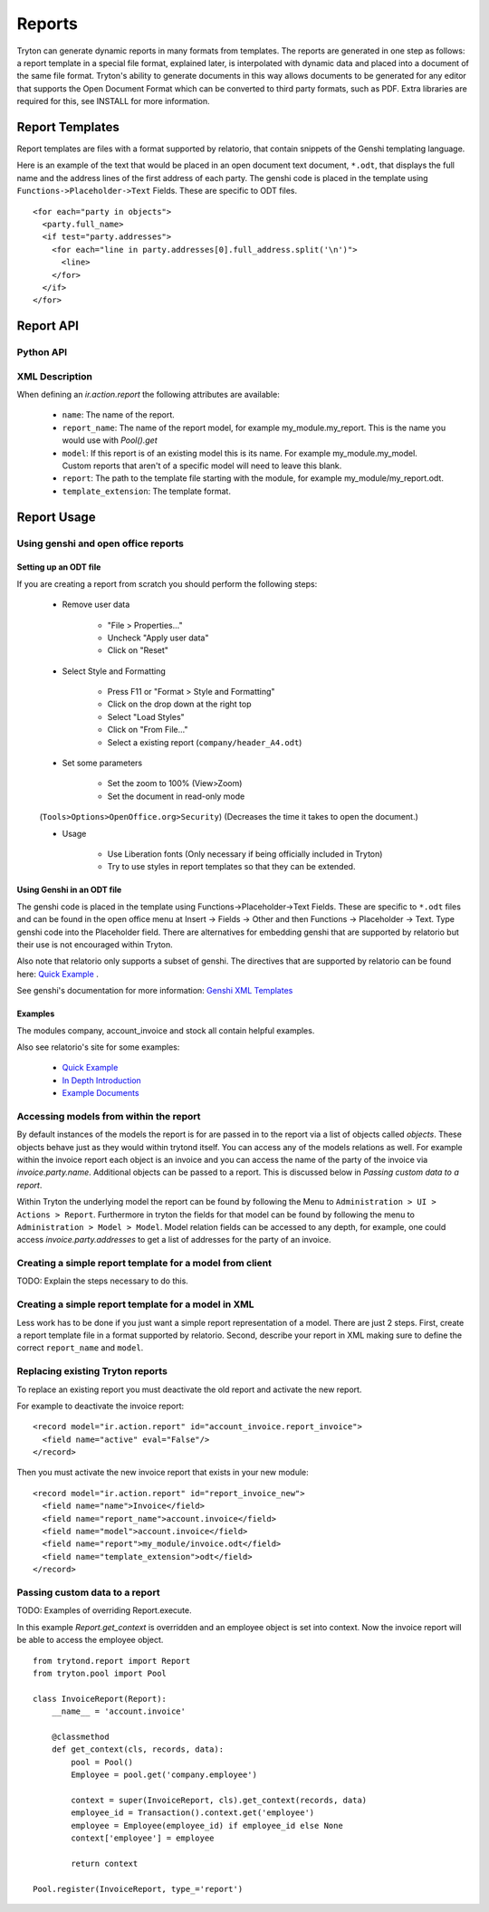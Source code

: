 .. _topics-reports:

=======
Reports
=======

Tryton can generate dynamic reports in many formats from templates. The reports
are generated in one step as follows: a report template in a special file
format, explained later, is interpolated with dynamic data and placed into a
document of the same file format. Tryton's ability to generate documents in
this way allows documents to be generated for any editor that supports the Open
Document Format which can be converted to third party formats, such as PDF.
Extra libraries are required for this, see INSTALL for more information.

Report Templates
================

Report templates are files with a format supported by relatorio, that contain
snippets of the Genshi templating language.

Here is an example of the text that would be placed in an open document text
document, ``*.odt``, that displays the full name and the address lines of the
first address of each party. The genshi code is placed in the template using
``Functions->Placeholder->Text`` Fields. These are specific to ODT files.

.. highlight:: genshi

::

  <for each="party in objects">
    <party.full_name>
    <if test="party.addresses">
      <for each="line in party.addresses[0].full_address.split('\n')">
        <line>
      </for>
    </if>
  </for>


Report API
==========

Python API
----------

.. TODO

XML Description
---------------

When defining an `ir.action.report` the following attributes are available:

    * ``name``: The name of the report.

    * ``report_name``: The name of the report model, for example
      my_module.my_report.  This is the name you would use with `Pool().get`

    * ``model``: If this report is of an existing model this is its name.
      For example my_module.my_model. Custom reports that aren't of a specific
      model will need to leave this blank.

    * ``report``: The path to the template file starting with the module, for
      example my_module/my_report.odt.

    * ``template_extension``: The template format.


Report Usage
============

Using genshi and open office reports
------------------------------------

Setting up an ODT file
^^^^^^^^^^^^^^^^^^^^^^

If you are creating a report from scratch you should perform the following
steps:

 - Remove user data

    * "File > Properties..."

    * Uncheck "Apply user data"

    * Click on "Reset"

 - Select Style and Formatting

    * Press F11 or "Format > Style and Formatting"

    * Click on the drop down at the right top

    * Select "Load Styles"

    * Click on "From File..."

    * Select a existing report (``company/header_A4.odt``)

 - Set some parameters

    * Set the zoom to 100% (View>Zoom)

    * Set the document in read-only mode

 (``Tools>Options>OpenOffice.org>Security``) (Decreases the time it takes to
 open the document.)

 - Usage

    * Use Liberation fonts (Only necessary if being officially included in
      Tryton)

    * Try to use styles in report templates so that they can be extended.

Using Genshi in an ODT file
^^^^^^^^^^^^^^^^^^^^^^^^^^^
The genshi code is placed in the template using Functions->Placeholder->Text
Fields. These are specific to ``*.odt`` files and can be found in the open
office menu at Insert -> Fields -> Other and then Functions -> Placeholder ->
Text.  Type genshi code into the Placeholder field.  There are alternatives for
embedding genshi that are supported by relatorio but their use is not
encouraged within Tryton.

Also note that relatorio only supports a subset of genshi. The directives that
are supported by relatorio can be found here: `Quick Example`_ .

See genshi's documentation for more information: `Genshi XML Templates`_

Examples
^^^^^^^^

The modules company, account_invoice and stock all contain helpful examples.

Also see relatorio's site for some examples:

 - `Quick Example`_

 - `In Depth Introduction`_

 - `Example Documents`_


Accessing models from within the report
---------------------------------------

By default instances of the models the report is for are passed in to the
report via a list of objects called `objects`.  These objects behave just as
they would within trytond itself. You can access any of the models relations as
well.  For example within the invoice report each object is an invoice and you
can access the name of the party of the invoice via `invoice.party.name`.
Additional objects can be passed to a report. This is discussed below in
`Passing custom data to a report`.

Within Tryton the underlying model the report can be found by following the
Menu to ``Administration > UI > Actions > Report``. Furthermore in tryton the
fields for that model can be found by following the menu to ``Administration >
Model > Model``.  Model relation fields can be accessed to any depth, for
example, one could access `invoice.party.addresses` to get a list of addresses
for the party of an invoice.

Creating a simple report template for a model from client
---------------------------------------------------------

TODO: Explain the steps necessary to do this.

Creating a simple report template for a model in XML
----------------------------------------------------

Less work has to be done if you just want a simple report representation of a
model.  There are just 2 steps.  First, create a report template file in a
format supported by relatorio.  Second, describe your report in XML making sure
to define the correct ``report_name`` and ``model``.

Replacing existing Tryton reports
---------------------------------

To replace an existing report you must deactivate the old report and activate
the new report.

For example to deactivate the invoice report:

.. highlight:: xml

::

  <record model="ir.action.report" id="account_invoice.report_invoice">
    <field name="active" eval="False"/>
  </record>

Then you must activate the new invoice report that exists in your new module:

.. highlight:: xml

::

  <record model="ir.action.report" id="report_invoice_new">
    <field name="name">Invoice</field>
    <field name="report_name">account.invoice</field>
    <field name="model">account.invoice</field>
    <field name="report">my_module/invoice.odt</field>
    <field name="template_extension">odt</field>
  </record>

Passing custom data to a report
-------------------------------

TODO: Examples of overriding Report.execute.

In this example `Report.get_context` is overridden and an employee
object is set into context.  Now the invoice report will be able to access the
employee object.

.. highlight:: python

::

    from trytond.report import Report
    from tryton.pool import Pool

    class InvoiceReport(Report):
        __name__ = 'account.invoice'

        @classmethod
        def get_context(cls, records, data):
            pool = Pool()
            Employee = pool.get('company.employee')

            context = super(InvoiceReport, cls).get_context(records, data)
            employee_id = Transaction().context.get('employee')
            employee = Employee(employee_id) if employee_id else None
            context['employee'] = employee

            return context

    Pool.register(InvoiceReport, type_='report')

.. _Genshi XML Templates: http://genshi.edgewall.org/wiki/Documentation/0.5.x/xml-templates.html

.. _Quick Example: http://code.google.com/p/python-relatorio/wiki/QuickExample

.. _In Depth Introduction: http://code.google.com/p/python-relatorio/wiki/IndepthIntroduction

.. _Example Documents: http://code.google.com/p/python-relatorio/source/browse/#hg%2Fexamples

